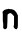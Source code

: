 SplineFontDB: 3.2
FontName: Untitled6
FullName: Untitled6
FamilyName: Untitled6
Weight: Regular
Copyright: Copyright (c) 2020, Krister Olsson
UComments: "2020-3-14: Created with FontForge (http://fontforge.org)"
Version: 001.000
ItalicAngle: 0
UnderlinePosition: -100
UnderlineWidth: 50
Ascent: 800
Descent: 200
InvalidEm: 0
LayerCount: 2
Layer: 0 0 "Back" 1
Layer: 1 0 "Fore" 0
XUID: [1021 278 -492836176 11622916]
OS2Version: 0
OS2_WeightWidthSlopeOnly: 0
OS2_UseTypoMetrics: 1
CreationTime: 1584228506
ModificationTime: 1584228506
OS2TypoAscent: 0
OS2TypoAOffset: 1
OS2TypoDescent: 0
OS2TypoDOffset: 1
OS2TypoLinegap: 0
OS2WinAscent: 0
OS2WinAOffset: 1
OS2WinDescent: 0
OS2WinDOffset: 1
HheadAscent: 0
HheadAOffset: 1
HheadDescent: 0
HheadDOffset: 1
OS2Vendor: 'PfEd'
DEI: 91125
Encoding: ISO8859-1
UnicodeInterp: none
NameList: AGL For New Fonts
DisplaySize: -48
AntiAlias: 1
FitToEm: 0
BeginChars: 256 1

StartChar: n
Encoding: 110 110 0
Width: 501
Flags: W
VStem: 70.6914 116.006<17.2104 357.744> 78.8955 100.484<8.18552 318.465> 351.331 95.7324<8.30458 339.451>
LayerCount: 2
Fore
SplineSet
200.264648438 500.5078125 m 0xa0
 212.015625 506.87890625 220.99609375 506.903320312 233.19140625 500.594726562 c 0
 240.036132812 497.0546875 251.63671875 495.412109375 272.063476562 495.091796875 c 0
 294.014648438 494.747070312 302.979492188 493.358398438 308.49609375 489.451171875 c 0
 312.533203125 486.591796875 319.776367188 484.268554688 324.654296875 484.268554688 c 0
 337.743164062 484.268554688 352.3984375 474.447265625 381.056640625 446.470703125 c 0
 404.112304688 423.963867188 408.19140625 418.109375 426.94140625 380.609375 c 2
 447.520507812 339.451171875 l 1
 447.063476562 193.109375 l 2
 446.608398438 47.6826171875 446.5625 46.6728515625 439.5859375 31.5244140625 c 0
 431.161132812 13.2314453125 419.489257812 -2.6826171875 411.240234375 -7.125 c 0
 406.758789062 -9.5380859375 401.7890625 -8.4482421875 389.2890625 -2.3134765625 c 0
 369.471679688 7.4130859375 350.754882812 27.2421875 343.537109375 46.158203125 c 0
 338.182617188 60.19140625 338.205078125 60.9453125 344.624023438 82.591796875 c 0
 350.743164062 103.225585938 351.189453125 111.859375 351.331054688 212.469726562 c 0
 351.415039062 271.616210938 351.002929688 320.793945312 350.416992188 321.463867188 c 0
 349.83203125 322.131835938 335.887695312 337.01171875 319.560546875 354.390625 c 0
 277.455078125 399.20703125 261.885742188 405.204101562 227.703125 389.7734375 c 0
 220.975585938 386.736328125 209.768554688 378.323242188 202.703125 371.005859375 c 2
 189.8984375 357.744140625 l 1
 188.221679688 327.255859375 l 2
 187.299804688 310.48828125 186.61328125 272.073242188 186.697265625 241.890625 c 0xa0
 186.78125 211.70703125 184.928710938 162.317382812 182.581054688 132.133789062 c 0
 180.234375 101.951171875 178.79296875 69.7099609375 179.379882812 60.48828125 c 0
 180.287109375 46.234375 178.953125 40.9755859375 170.484375 25.4267578125 c 0
 153.380859375 -5.9755859375 127.375976562 -14.111328125 100.569335938 3.552734375 c 0
 94.9794921875 7.236328125 87.3916015625 16.2802734375 83.49609375 23.90234375 c 0
 77.3759765625 35.8759765625 76.791015625 39.755859375 78.8955078125 54.390625 c 0x60
 83.28125 84.8779296875 81.4853515625 151.848632812 75.7890625 170.244140625 c 0
 71.427734375 184.328125 70.69140625 201.798828125 70.69140625 291.127929688 c 0
 70.69140625 382.591796875 70.0478515625 396.891601562 65.5087890625 406.372070312 c 0
 60.541015625 416.744140625 60.61328125 417.8046875 67.2431640625 431.829101562 c 0
 77.7646484375 454.084960938 116.07421875 484.268554688 133.80078125 484.268554688 c 0
 137.459960938 484.268554688 141.640625 486.032226562 143.556640625 488.383789062 c 0
 145.592773438 490.881835938 155.599609375 493.099609375 169.014648438 494.024414062 c 0
 181.209960938 494.865234375 195.217773438 497.771484375 200.264648438 500.5078125 c 0xa0
EndSplineSet
EndChar
EndChars
EndSplineFont
